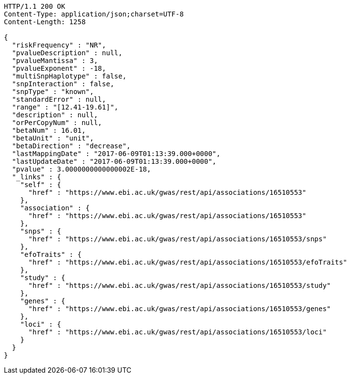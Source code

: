 [source,http,options="nowrap"]
----
HTTP/1.1 200 OK
Content-Type: application/json;charset=UTF-8
Content-Length: 1258

{
  "riskFrequency" : "NR",
  "pvalueDescription" : null,
  "pvalueMantissa" : 3,
  "pvalueExponent" : -18,
  "multiSnpHaplotype" : false,
  "snpInteraction" : false,
  "snpType" : "known",
  "standardError" : null,
  "range" : "[12.41-19.61]",
  "description" : null,
  "orPerCopyNum" : null,
  "betaNum" : 16.01,
  "betaUnit" : "unit",
  "betaDirection" : "decrease",
  "lastMappingDate" : "2017-06-09T01:13:39.000+0000",
  "lastUpdateDate" : "2017-06-09T01:13:39.000+0000",
  "pvalue" : 3.0000000000000002E-18,
  "_links" : {
    "self" : {
      "href" : "https://www.ebi.ac.uk/gwas/rest/api/associations/16510553"
    },
    "association" : {
      "href" : "https://www.ebi.ac.uk/gwas/rest/api/associations/16510553"
    },
    "snps" : {
      "href" : "https://www.ebi.ac.uk/gwas/rest/api/associations/16510553/snps"
    },
    "efoTraits" : {
      "href" : "https://www.ebi.ac.uk/gwas/rest/api/associations/16510553/efoTraits"
    },
    "study" : {
      "href" : "https://www.ebi.ac.uk/gwas/rest/api/associations/16510553/study"
    },
    "genes" : {
      "href" : "https://www.ebi.ac.uk/gwas/rest/api/associations/16510553/genes"
    },
    "loci" : {
      "href" : "https://www.ebi.ac.uk/gwas/rest/api/associations/16510553/loci"
    }
  }
}
----